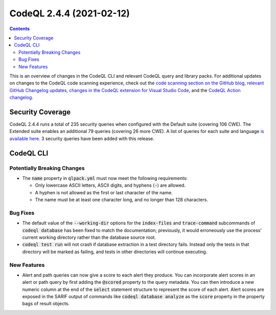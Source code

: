 .. _codeql-cli-2.4.4:

=========================
CodeQL 2.4.4 (2021-02-12)
=========================

.. contents:: Contents
   :depth: 2
   :local:
   :backlinks: none

This is an overview of changes in the CodeQL CLI and relevant CodeQL query and library packs. For additional updates on changes to the CodeQL code scanning experience, check out the `code scanning section on the GitHub blog <https://github.blog/tag/code-scanning/>`__, `relevant GitHub Changelog updates <https://github.blog/changelog/label/code-scanning/>`__, `changes in the CodeQL extension for Visual Studio Code <https://marketplace.visualstudio.com/items/GitHub.vscode-codeql/changelog>`__, and the `CodeQL Action changelog <https://github.com/github/codeql-action/blob/main/CHANGELOG.md>`__.

Security Coverage
-----------------

CodeQL 2.4.4 runs a total of 235 security queries when configured with the Default suite (covering 106 CWE). The Extended suite enables an additional 79 queries (covering 26 more CWE). A list of queries for each suite and language `is available here <https://docs.github.com/en/code-security/code-scanning/managing-your-code-scanning-configuration/codeql-query-suites#queries-included-in-the-default-and-security-extended-query-suites>`__. 3 security queries have been added with this release.

CodeQL CLI
----------

Potentially Breaking Changes
~~~~~~~~~~~~~~~~~~~~~~~~~~~~

*   The :code:`name` property in :code:`qlpack.yml` must now meet the following requirements:

    *   Only lowercase ASCII letters, ASCII digits, and hyphens (:code:`-`) are allowed.
    *   A hyphen is not allowed as the first or last character of the name.
    *   The name must be at least one character long, and no longer than 128 characters.

Bug Fixes
~~~~~~~~~

*   The default value of the :code:`--working-dir` options for the
    :code:`index-files` and :code:`trace-command` subcommands of :code:`codeql database` has been fixed to match the documentation; previously, it would erroneously use the process' current working directory rather than the database source root.
    
*   :code:`codeql test run` will not crash if database extraction in a test directory fails. Instead only the tests in that directory will be marked as failing, and tests in other directories will continue executing.

New Features
~~~~~~~~~~~~

*   Alert and path queries can now give a score to each alert they produce. You can incorporate alert scores in an alert or path query by first adding the :code:`@scored` property to the query metadata. You can then introduce a new numeric column at the end of the :code:`select` statement structure to represent the score of each alert.
    Alert scores are exposed in the SARIF output of commands like
    :code:`codeql database analyze` as the :code:`score` property in the property bags of result objects.
